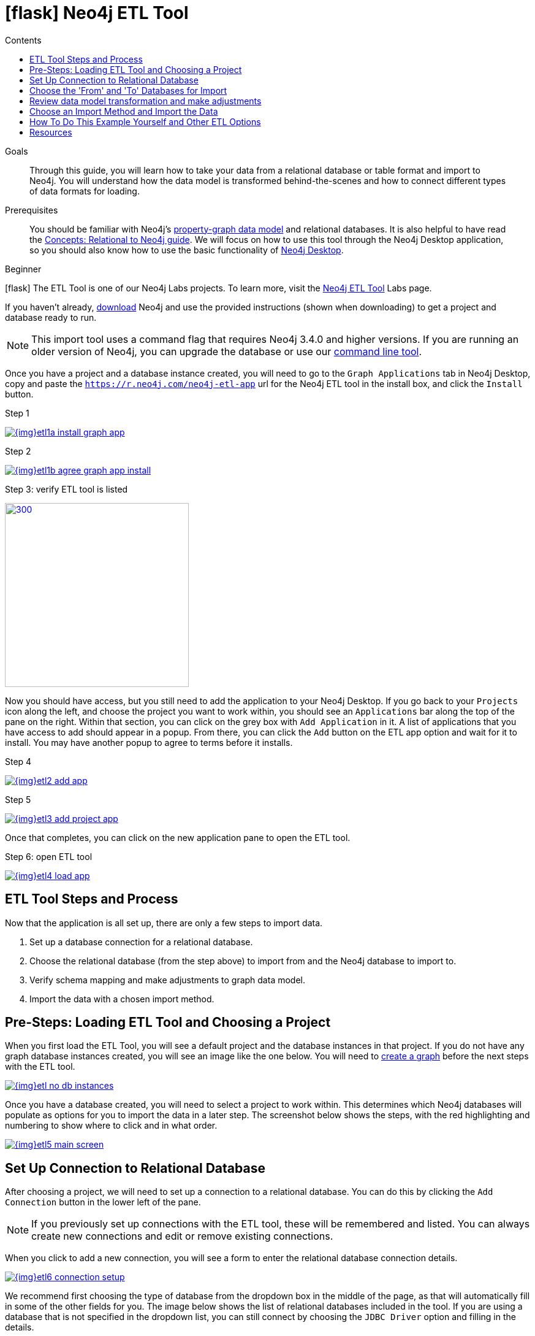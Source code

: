 = icon:flask[] Neo4j ETL Tool
:slug: neo4j-etl
:level: Beginner
:section: Neo4j Graph Platform
:section-link: graph-platform
:experimental:
:neo4j-version: 3.4.6
:sectanchors:
:toc:
:toc-title: Contents
:toclevels: 1
:icons: font

.Goals
[abstract]
Through this guide, you will learn how to take your data from a relational database or table format and import to Neo4j.
You will understand how the data model is transformed behind-the-scenes and how to connect different types of data formats for loading.

.Prerequisites
[abstract]
You should be familiar with Neo4j's link:/developer/get-started/graph-database#property-graph[property-graph data model] and relational databases.
It is also helpful to have read the link:/developer/get-started/graph-db-vs-rdbms/[Concepts: Relational to Neo4j guide].
We will focus on how to use this tool through the Neo4j Desktop application, so you should also know how to use the basic functionality of link:/developer/neo4j-desktop/[Neo4j Desktop].

[role=expertise]
{level}

--
icon:flask[] The ETL Tool is one of our Neo4j Labs projects.
To learn more, visit the link:/labs/etl-tool/[Neo4j ETL Tool^] Labs page.
--

[#install-neo4j-etl]
If you haven't already, http://neo4j.org/download[download^] Neo4j and use the provided instructions (shown when downloading) to get a project and database ready to run.

****
[NOTE]
This import tool uses a command flag that requires Neo4j 3.4.0 and higher versions.
If you are running an older version of Neo4j, you can upgrade the database or use our https://github.com/neo4j-contrib/neo4j-etl[command line tool^].
****

Once you have a project and a database instance created, you will need to go to the `Graph Applications` tab in Neo4j Desktop, copy and paste the `https://r.neo4j.com/neo4j-etl-app` url for the Neo4j ETL tool in the install box, and click the `Install` button.

.Step 1
image:{img}etl1a_install_graph_app.jpg[link="{img}etl1a_install_graph_app.jpg",role="popup-link"]

.Step 2
image:{img}etl1b_agree_graph_app_install.jpg[link="{img}etl1b_agree_graph_app_install.jpg",role="popup-link"]

.Step 3: verify ETL tool is listed
image:{img}etl1c_verify_graph_app.jpg[300,300,link="{img}etl1c_verify_graph_app.jpg",role="popup-link"]

Now you should have access, but you still need to add the application to your Neo4j Desktop.
If you go back to your `Projects` icon along the left, and choose the project you want to work within, you should see an `Applications` bar along the top of the pane on the right.
Within that section, you can click on the grey box with `Add Application` in it.
A list of applications that you have access to add should appear in a popup.
From there, you can click the `Add` button on the ETL app option and wait for it to install.
You may have another popup to agree to terms before it installs.

.Step 4
image:{img}etl2_add_app.jpg[link="{img}etl2_add_app.jpg",role="popup-link"]

.Step 5
image:{img}etl3_add_project_app.jpg[link="{img}etl3_add_project_app.jpg",role="popup-link"]

Once that completes, you can click on the new application pane to open the ETL tool.

.Step 6: open ETL tool
image:{img}etl4_load_app.jpg[link="{img}etl4_load_app.jpg",role="popup-link"]

[#etl-steps]
== ETL Tool Steps and Process

Now that the application is all set up, there are only a few steps to import data.

1. Set up a database connection for a relational database.
2. Choose the relational database (from the step above) to import from and the Neo4j database to import to.
3. Verify schema mapping and make adjustments to graph data model.
4. Import the data with a chosen import method.

[#etl-load-project]
== Pre-Steps: Loading ETL Tool and Choosing a Project

When you first load the ETL Tool, you will see a default project and the database instances in that project.
If you do not have any graph database instances created, you will see an image like the one below.
You will need to link:/developer/graph-platform/neo4j-desktop/#desktop-create-db[create a graph^] before the next steps with the ETL tool.

image::{img}etl_no_db_instances.jpg[link="{img}etl_no_db_instances.jpg",role="popup-link"]

Once you have a database created, you will need to select a project to work within.
This determines which Neo4j databases will populate as options for you to import the data in a later step.
The screenshot below shows the steps, with the red highlighting and numbering to show where to click and in what order.

image::{img}etl5_main_screen.jpg[link="{img}etl5_main_screen.jpg",role="popup-link"]

[#etl-connection-setup]
== Set Up Connection to Relational Database

After choosing a project, we will need to set up a connection to a relational database.
You can do this by clicking the `Add Connection` button in the lower left of the pane.

****
[NOTE]
If you previously set up connections with the ETL tool, these will be remembered and listed.
You can always create new connections and edit or remove existing connections.
****

When you click to add a new connection, you will see a form to enter the relational database connection details.

image::{img}etl6_connection_setup.jpg[link="{img}etl6_connection_setup.jpg",role="popup-link"]

We recommend first choosing the type of database from the dropdown box in the middle of the page, as that will automatically fill in some of the other fields for you.
The image below shows the list of relational databases included in the tool.
If you are using a database that is not specified in the dropdown list, you can still connect by choosing the `JDBC Driver` option and filling in the details.

Both the MySQL and PostgreSQL connections pre-populate many of the configurations for you.
For any of the other database options, you will also specify the driver file for that database.

image::{img}etl7_connection_db_options.jpg[link="{img}etl7_connection_db_options.jpg",role="popup-link"]

Once you have filled in the form, click the `Test and Save Connection` button at the bottom.
The results for whether it was successful or not will show in a blue (success) or red (error) message bar at the top of your window.

[#etl-db-import]
== Choose the 'From' and 'To' Databases for Import

To begin the ETL process, we need to tell the application which relational database we want as the source and which Neo4j database we want as the target.
In the screenshot below, you can see the list of relational databases on the left side of the pane, and the Neo4j database options on the right side of the pane.

image::{img}etl8_db_mapping.jpg[link="{img}etl8_db_mapping.jpg",role="popup-link"]

Choose your relational database, then the Neo4j database and click the `Start Mapping` button in the lower righthand side.
Just as before, a blue message bar will show at the top of your screen if the step was successful or a red one will show if step failed.
In this case, it was successful, so our `Start Mapping` button inactivates, and the `Next` button activates to proceed to the next step!

image::{img}etl9_mapping_success.jpg[link="{img}etl9_mapping_success.jpg",role="popup-link"]

[#etl-mapping-rules]
== Review data model transformation and make adjustments

This step is where the actual translation of the relational data into graph data happens.
There are three rules the tool uses to convert from relational to graph.

* A *table with a foreign key* is treated as a *join* and imported as a *node with a relationship*
image:{img}etl10_mapping_rule1.jpg[link="{img}etl10_mapping_rule1.jpg",role="popup-link"]

* A *table with 2 foreign keys* is treated as a *join table* and imported as a *relationship*
image:{img}etl10_mapping_rule2.jpg[link="{img}etl10_mapping_rule2.jpg",role="popup-link"]

* A *table with >2 foreign keys* is treated as n *intermediate node* and imported as a *node with multiple relationships*
image:{img}etl10_mapping_rule3.jpg[link="{img}etl10_mapping_rule3.jpg",role="popup-link"]

Those rules create a graph data model like the one below.

****
[NOTE]
This example is using the popular Northwind data set.
You can download and test this data set using the links at the bottom of this page.
****

image::{img}etl11a_mapping_sample.jpg[link="{img}etl11a_mapping_sample.jpg",role="popup-link"]

You can edit this mapping to change any of the translations, such as property names, data types, and relationships.

You can use the mouse to zoom in on the model or drag the image to focus on certain areas of the graph.
If you do not see a component you are looking for, you can start typing the entity name in the search bar on the left side of the pane.
Any matching results will show immediately.

Nodes and relationships are listed in respective tabs on the left side.
To update, simply click the entity in the list.
To edit the details, click on the pencil icon next to entity in the list or double click on the entity in the visualization on the right.
A popup box will list the fields and offer options for any changes.
You can click `Save` to apply your changes to the graph.
The image below shows an example of some changes to relationship types.

.Updated Graph Data Model (click to zoom)
image:{img}etl11b_update_model.jpg[link="{img}etl11b_update_model.jpg",role="popup-link"]

Once you have made any changes here, you can click `Save Mapping`.
The status of the change will show in a blue (success) or red (error) message bar at the top of your window.
If successful, you can click `Next` to go to the import step.

image::{img}etl11c_save_mapping_next.jpg[link="{img}etl11c_save_mapping_next.jpg",role="popup-link"]

[#etl-import-method]
== Choose an Import Method and Import the Data

There are 2 ways that the ETL Tool can import data to Neo4j.
Each import method has certain requirements and advantages, which are listed below.

* a. Bulk Import - fast loader for bulk import. Requires the graph database to be shutdown for loading.
* b. Online Import - runs Cypher via BOLT connection for import. Graph database is online and active during the load.

image::{img}etl12_import_modes.jpg[link="{img}etl12_import_modes.jpg",role="popup-link"]

After you choose your import method from the dropdown box, you can click the `Import Data` button in the lower right corner to start the load.
If it is successful, you will see a screen similar to the one below (this example used the Bulk Import method).

.Importing (click to zoom)
image:{img}etl13_successful_import.jpg[link="{img}etl13_successful_import.jpg",role="popup-link"]

If it fails, you will see a red error message at the top of the screen, and you can troubleshoot the issue with the logs by clicking the `See Logs` button at the bottom.

****
[NOTE]
This import tool uses a command flag that requires Neo4j 3.4.0 and higher versions.
If you are running an older version of Neo4j, this step will fail.
To continue, you can upgrade the database or use the https://github.com/neo4j-contrib/neo4j-etl[command line tool^].
****

Now, you can query the Neo4j database or use Neo4j Browser to verify the data loaded to properly.
Your relational data has now been transformed to a graph!

[#neo4j-etl-options]
== How To Do This Example Yourself and Other ETL Options

If you want to test the ETL Tool, and you do not already have a data set, you can use the Northwind example, as we did here.
We have included links to download both PostgreSQL and MySQL, if you don't already have a relational database in mind.

* Download db of choice - https://postgresapp.com/[Postgresql^], https://dev.mysql.com/downloads/workbench/[MySQL^], or other option
* Download JDBC driver (only if _not_ using MySQL or PostgreSQL)
* Insert data to relational db - https://github.com/pthom/northwind_psql[PostgreSQL Northwind^]
* Install ETL tool on Neo4j Desktop (or download GitHub https://github.com/neo4j-contrib/neo4j-etl[command line tool^]), then follow import steps from this page.

There are also other options for ETL.
Feel free to check out some https://neo4j.com/developer/integration/[partner integrations^], the https://neo4j.com/docs/developer-manual/3.4/cypher/clauses/load-csv/[LOAD CSV^] functionality, and the https://neo4j-contrib.github.io/neo4j-apoc-procedures/[APOC developer library^].

[#etl-resources]
== Resources
* https://medium.com/@jennifer.reif/tap-into-hidden-connections-translating-your-relational-data-to-graph-d3a2591d4026[Walkthrough: Blog post^]
* https://medium.com/neo4j/neo4j-etl-tool-1-3-1-release-white-winter-2fc3c794d6a5[Latest release notes^]
* https://neo4j.com/developer/guide-importing-data-and-etl/[Guide: Importing Data to Neo4j^]
